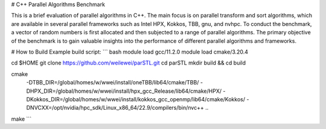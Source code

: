 # C++ Parallel Algorithms Benchmark

This is a brief evaluation of parallel algorithms in C++. The main focus is on parallel
transform and sort algorithms, which are available in several parallel frameworks such as
Intel HPX, Kokkos, TBB, gnu, and nvhpc. To conduct the benchmark, a vector of random numbers is
first allocated and then subjected to a range of parallel algorithms. The primary objective of
the benchmark is to gain valuable insights into the performance of different parallel algorithms
and frameworks.

# How to Build
Example build script:
``` bash
module load gcc/11.2.0
module load cmake/3.20.4

cd $HOME
git clone https://github.com/weilewei/parSTL.git
cd parSTL
mkdir build && cd build

cmake \
    -DTBB_DIR=/global/homes/w/wwei/install/oneTBB/lib64/cmake/TBB/ \
    -DHPX_DIR=/global/homes/w/wwei/install/hpx_gcc_Release/lib64/cmake/HPX/ \
    -DKokkos_DIR=/global/homes/w/wwei/install/kokkos_gcc_openmp/lib64/cmake/Kokkos/ \
    -DNVCXX=/opt/nvidia/hpc_sdk/Linux_x86_64/22.9/compilers/bin/nvc++ \
    ..

make 
```